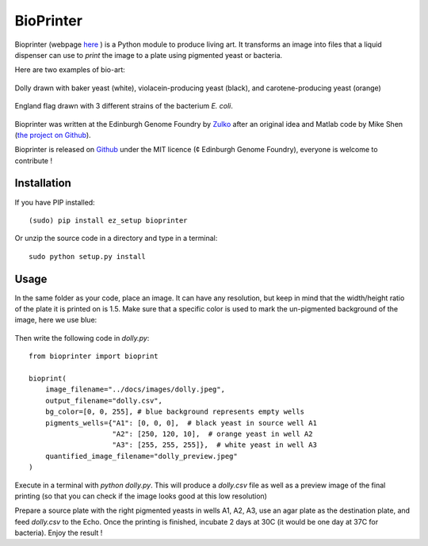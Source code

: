 BioPrinter
===========

Bioprinter (webpage here_ ) is a Python module to produce living art. It transforms an image into files that a liquid dispenser can use to *print* the image to a plate using pigmented yeast or bacteria.

Here are two examples of bio-art:

.. figure:: https://raw.githubusercontent.com/Edinburgh-Genome-Foundry/bioprinter/master/docs/images/bioprint_dolly.jpeg
    :align: center

    Dolly drawn with baker yeast (white), violacein-producing yeast (black), and carotene-producing yeast (orange)


.. figure:: https://raw.githubusercontent.com/Edinburgh-Genome-Foundry/bioprinter/master/docs/images/bioprint_england.jpeg
    :align: center

    England flag drawn with 3 different strains of the bacterium *E. coli*.


Bioprinter was written at the Edinburgh Genome Foundry by Zulko_ after an original idea and Matlab code by Mike Shen (`the project on Github <https://github.com/mshen5/BioPointillism>`_).

Bioprinter is released on Github_ under the MIT licence (¢ Edinburgh Genome Foundry), everyone is welcome to contribute !



Installation
--------------

If you have PIP installed: ::

    (sudo) pip install ez_setup bioprinter

Or unzip the source code in a directory and type in a terminal: ::

    sudo python setup.py install


Usage
--------

In the same folder as your code, place an image. It can have any resolution, but keep in mind that the width/height ratio of the plate it is printed on is 1.5. Make sure that a specific color is used to mark the un-pigmented background of the image, here we use blue:

.. figure:: https://raw.githubusercontent.com/Edinburgh-Genome-Foundry/bioprinter/master/docs/images/dolly.jpeg
    :align: center

Then write the following code in `dolly.py`:
::
    from bioprinter import bioprint

    bioprint(
        image_filename="../docs/images/dolly.jpeg",
        output_filename="dolly.csv",
        bg_color=[0, 0, 255], # blue background represents empty wells
        pigments_wells={"A1": [0, 0, 0],  # black yeast in source well A1
                        "A2": [250, 120, 10],  # orange yeast in well A2
                        "A3": [255, 255, 255]},  # white yeast in well A3
        quantified_image_filename="dolly_preview.jpeg"
    )

Execute in a terminal with `python dolly.py`. This will produce a `dolly.csv` file as well as a preview image of the final printing (so that you can check if the image looks good at this low resolution)

Prepare a source plate with the right pigmented yeasts in wells A1, A2, A3, use an agar plate as the destination plate, and feed `dolly.csv` to the Echo. Once the printing is finished, incubate 2 days at 30C (it would be one day at 37C for bacteria). Enjoy the result !


.. _here: http://edinburgh-genome-foundry.github.io/bioprinter/
.. _Zulko: https://github.com/Zulko/
.. _Github: https://github.com/Edinburgh-Genome-Foundry/bioprinter
